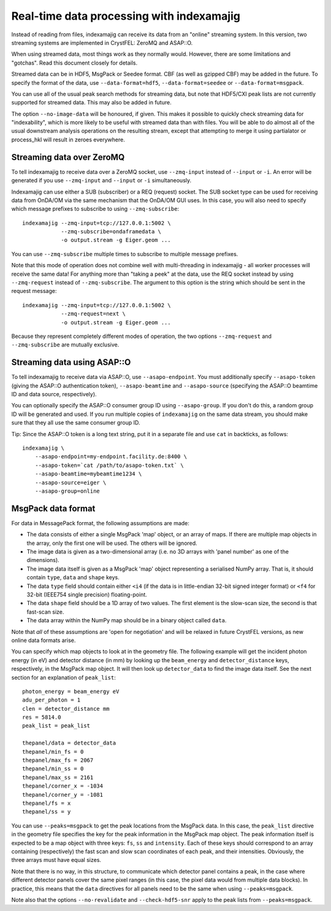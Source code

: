 ==========================================
Real-time data processing with indexamajig
==========================================

Instead of reading from files, indexamajig can receive its data from an
"online" streaming system.  In this version, two streaming systems are
implemented in CrystFEL: ZeroMQ and ASAP::O.

When using streamed data, most things work as they normally would.  However,
there are some limitations and "gotchas".  Read this document closely for
details.

Streamed data can be in HDF5, MsgPack or Seedee format.  CBF (as well as
gzipped CBF) may be added in the future.  To specify the format of the data,
use ``--data-format=hdf5``, ``--data-format=seedee`` or
``--data-format=msgpack``.

You can use all of the usual peak search methods for streaming data, but
note that HDF5/CXI peak lists are not currently supported for streamed data.
This may also be added in future.

The option ``--no-image-data`` will be honoured, if given.  This makes it
possible to quickly check streaming data for "indexability", which is more
likely to be useful with streamed data than with files.  You will be able
to do almost all of the usual downstream analysis operations on the resulting
stream, except that attempting to merge it using partialator or process_hkl
will result in zeroes everywhere.


Streaming data over ZeroMQ
==========================

To tell indexamajig to receive data over a ZeroMQ socket, use ``--zmq-input``
instead of ``--input`` or ``-i``.  An error will be generated if you use
``--zmq-input`` and ``--input``  or ``-i`` simultaneously.

Indexamajig can use either a SUB (subscriber) or a REQ (request) socket.  The
SUB socket type can be used for receiving data from OnDA/OM via the same
mechanism that the OnDA/OM GUI uses.  In this case, you will also need to
specify which message prefixes to subscribe to using ``--zmq-subscribe``::

  indexamajig --zmq-input=tcp://127.0.0.1:5002 \
              --zmq-subscribe=ondaframedata \
              -o output.stream -g Eiger.geom ...

You can use ``--zmq-subscribe`` multiple times to subscribe to multiple message
prefixes.

Note that this mode of operation does not combine well with multi-threading
in indexamajig - all worker processes will receive the same data!  For anything
more than "taking a peek" at the data, use the REQ socket instead by using
``--zmq-request`` instead of ``--zmq-subscribe``.  The argument to this option
is the string which should be sent in the request message::

  indexamajig --zmq-input=tcp://127.0.0.1:5002 \
              --zmq-request=next \
              -o output.stream -g Eiger.geom ...

Because they represent completely different modes of operation, the two options
``--zmq-request`` and ``--zmq-subscribe`` are mutually exclusive.


Streaming data using ASAP::O
============================

To tell indexamajig to receive data via ASAP::O, use ``--asapo-endpoint``.
You must additionally specify ``--asapo-token`` (giving the ASAP::O
authentication token), ``--asapo-beamtime`` and ``--asapo-source`` (specifying
the ASAP::O beamtime ID and data source, respectively).

You can optionally specify the ASAP::O consumer group ID using
``--asapo-group``.  If you don't do this, a random group ID will be generated
and used.  If you run multiple copies of ``indexamajig`` on the same data
stream, you should make sure that they all use the same consumer group ID.

Tip: Since the ASAP::O token is a long text string, put it in a separate file
and use ``cat`` in backticks, as follows::

   indexamajig \
       --asapo-endpoint=my-endpoint.facility.de:8400 \
       --asapo-token=`cat /path/to/asapo-token.txt` \
       --asapo-beamtime=mybeamtime1234 \
       --asapo-source=eiger \
       --asapo-group=online


MsgPack data format
===================

For data in MessagePack format, the following assumptions are made:

* The data consists of either a single MsgPack 'map' object, or an array of
  maps.
  If there are multiple map objects in the array, only the first one will be
  used.  The others will be ignored.
* The image data is given as a two-dimensional array (i.e. no 3D arrays with
  'panel number' as one of the dimensions).
* The image data itself is given as a MsgPack 'map' object representing a
  serialised NumPy array.  That is, it should contain ``type``, ``data`` and
  ``shape`` keys.
* The data ``type`` field should contain either ``<i4`` (if the data is in
  little-endian 32-bit signed integer format) or ``<f4`` for 32-bit (IEEE754
  single precision) floating-point.
* The data ``shape`` field should be a 1D array of two values.  The first
  element is the slow-scan size, the second is that fast-scan size.
* The data array within the NumPy map should be in a binary object called
  ``data``.

Note that *all* of these assumptions are 'open for negotiation' and will be
relaxed in future CrystFEL versions, as new online data formats arise.

You can specify which map objects to look at in the geometry file.  The
following example will get the incident photon energy (in eV) and detector
distance (in mm) by looking up the ``beam_energy`` and ``detector_distance``
keys, respectively, in the MsgPack map object.  It will then look up
``detector_data`` to find the image data itself.  See the next section for an
explanation of ``peak_list``::

  photon_energy = beam_energy eV
  adu_per_photon = 1
  clen = detector_distance mm
  res = 5814.0
  peak_list = peak_list
  
  thepanel/data = detector_data
  thepanel/min_fs = 0
  thepanel/max_fs = 2067
  thepanel/min_ss = 0
  thepanel/max_ss = 2161
  thepanel/corner_x = -1034
  thepanel/corner_y = -1081
  thepanel/fs = x
  thepanel/ss = y


You can use ``--peaks=msgpack`` to get the peak locations from the MsgPack
data.  In this case, the ``peak_list`` directive in the geometry file specifies
the key for the peak information in the MsgPack map object. The peak
information itself is expected to be a map object with three keys: ``fs``,
``ss`` and ``intensity``.  Each of these keys should correspond to an array
containing (respectively) the fast scan and slow scan coordinates of each peak,
and their intensities.  Obviously, the three arrays must have equal sizes.

Note that there is no way, in this structure, to communicate which detector
panel contains a peak, in the case where different detector panels cover the
same pixel ranges (in this case, the pixel data would from multiple data
blocks).  In practice, this means that the ``data`` directives for all panels
need to be the same when using ``--peaks=msgpack``.

Note also that the options ``--no-revalidate`` and ``--check-hdf5-snr`` apply
to the peak lists from ``--peaks=msgpack``.
